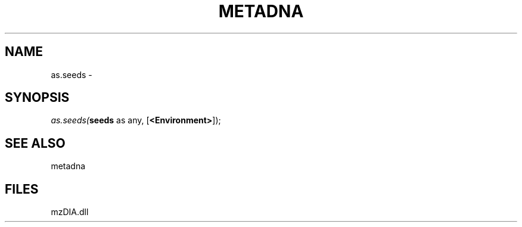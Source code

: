 .\" man page create by R# package system.
.TH METADNA 2 2000-Jan "as.seeds" "as.seeds"
.SH NAME
as.seeds \- 
.SH SYNOPSIS
\fIas.seeds(\fBseeds\fR as any, 
[\fB<Environment>\fR]);\fR
.SH SEE ALSO
metadna
.SH FILES
.PP
mzDIA.dll
.PP
